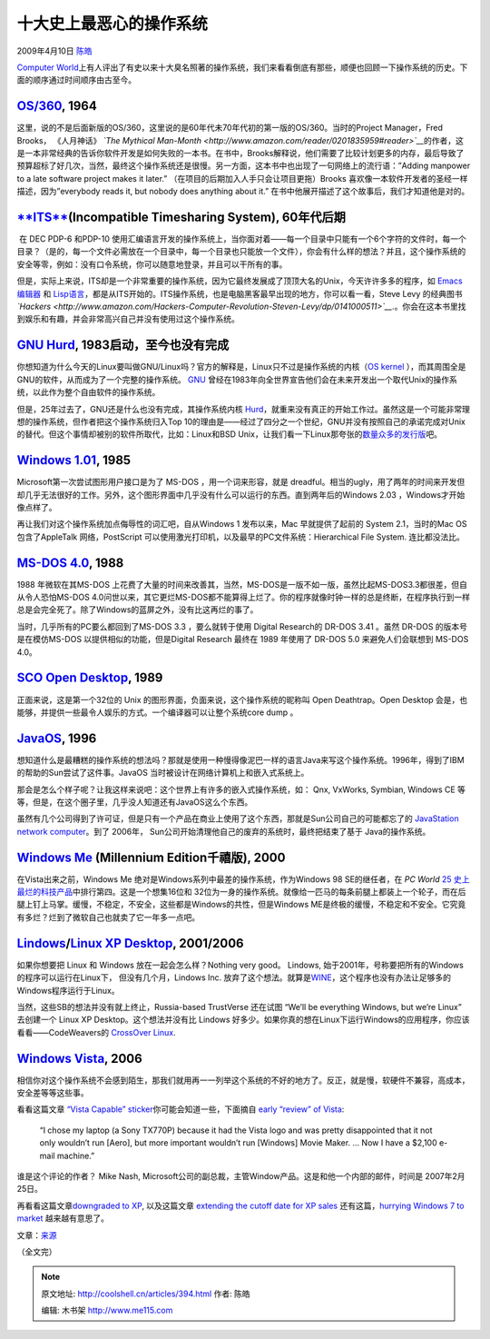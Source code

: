 .. _articles394:

十大史上最恶心的操作系统
========================

2009年4月10日 `陈皓 <http://coolshell.cn/articles/author/haoel>`__

`Computer
World <http://www.computerworld.com/>`__\ 上有人评出了有史以来十大臭名照著的操作系统，我们来看看倒底有那些，顺便也回顾一下操作系统的历史。下面的顺序通过时间顺序由古至今。

`OS/360 <http://www.britannica.com/EBchecked/topic/1461036/IBM-OS360>`__, 1964
^^^^^^^^^^^^^^^^^^^^^^^^^^^^^^^^^^^^^^^^^^^^^^^^^^^^^^^^^^^^^^^^^^^^^^^^^^^^^^

这里，说的不是后面新版的OS/360，这里说的是60年代未70年代初的第一版的OS/360。当时的Project
Manager，Fred Brooks， 《人月神话》 *`The Mythical
Man-Month <http://www.amazon.com/reader/0201835959#reader>`__*\ 的作者，这是一本非常经典的告诉你软件开发是如何失败的一本书。在书中，Brooks解释说，他们需要了比较计划更多的内存，最后导致了预算超标了好几次，当然，最终这个操作系统还是很慢。另一方面，这本书中也出现了一句网络上的流行语：”Adding
manpower to a late software project makes it later.”
（在项目的后期加入人手只会让项目更拖）Brooks
喜欢像一本软件开发者的圣经一样描述，因为”everybody reads it, but nobody
does anything about it.”
在书中他展开描述了这个故事后，我们才知道他是对的。

`**ITS** <http://en.wikipedia.org/wiki/Incompatible_Timesharing_System>`__\ (Incompatible Timesharing System), 60年代后期
^^^^^^^^^^^^^^^^^^^^^^^^^^^^^^^^^^^^^^^^^^^^^^^^^^^^^^^^^^^^^^^^^^^^^^^^^^^^^^^^^^^^^^^^^^^^^^^^^^^^^^^^^^^^^^^^^^^^^^^^^

 在 DEC PDP-6 和PDP-10
使用汇编语言开发的操作系统上，当你面对着——每一个目录中只能有一个6个字符的文件时，每一个目录？（是的，每一个文件必需放在一个目录中，每一个目录也只能放一个文件），你会有什么样的想法？并且，这个操作系统的安全等零，例如：没有口令系统，你可以随意地登录，并且可以干所有的事。

但是，实际上来说，ITS却是一个非常重要的操作系统，因为它最终发展成了顶顶大名的Unix，今天许许多多的程序，如
`Emacs 编辑器 <http://www.gnu.org/software/emacs/>`__ 和
`Lisp语言 <http://knowledgerush.com/kr/encyclopedia/Lisp_programming_language/>`__\ ，都是从ITS开始的。ITS操作系统，也是电脑黑客最早出现的地方，你可以看一看，Steve
Levy 的经典图书
*`Hackers <http://www.amazon.com/Hackers-Computer-Revolution-Steven-Levy/dp/0141000511>`__*.。你会在这本书里找到娱乐和有趣，并会非常高兴自己并没有使用过这个操作系统。

 

`GNU Hurd <http://www.gnu.org/>`__, 1983启动，至今也没有完成
^^^^^^^^^^^^^^^^^^^^^^^^^^^^^^^^^^^^^^^^^^^^^^^^^^^^^^^^^^^^

你想知道为什么今天的Linux要叫做GNU/Linux吗？官方的解释是，Linux只不过是操作系统的内核（\ `OS
kernel <http://www.webopedia.com/TERM/k/kernel.html>`__
），而其周围全是GNU的软件，从而成为了一个完整的操作系统。
`GNU <http://www.gnu.org/>`__
曾经在1983年向全世界宣告他们会在未来开发出一个取代Unix的操作系统，以此作为整个自由软件的操作系统。

但是，25年过去了，GNU还是什么也没有完成，其操作系统内核
`Hurd <http://www.gnu.org/software/hurd/hurd/what_is_the_gnu_hurd.html>`__\ ，就重来没有真正的开始工作过。虽然这是一个可能非常理想的操作系统，但作者把这个操作系统归入Top
10的理由是——经过了四分之一个世纪，GNU并没有按照自己的承诺完成对Unix的替代。但这个事情却被别的软件所取代，比如：Linux和BSD
Unix，让我们看一下Linux那夸张的\ `数量众多的发行版 <http://en.wikipedia.org/wiki/List_of_Linux_distributions>`__\ 吧。

`Windows 1.01 <http://en.wikipedia.org/wiki/Windows_1.0>`__, 1985
^^^^^^^^^^^^^^^^^^^^^^^^^^^^^^^^^^^^^^^^^^^^^^^^^^^^^^^^^^^^^^^^^

Microsoft第一次尝试图形用户接口是为了 MS-DOS ，用一个词来形容，就是
dreadful。相当的ugly，用了两年的时间来开发但却几乎无法很好的工作。另外，这个图形界面中几乎没有什么可以运行的东西。直到两年后的Windows
2.03 ，Windows才开始像点样了。

再让我们对这个操作系统加点侮辱性的词汇吧，自从Windows 1 发布以来，Mac
早就提供了起前的 System 2.1，当时的Mac OS 包含了AppleTalk
网络，PostScript 可以使用激光打印机，以及最早的PC文件系统：Hierarchical
File System. 连比都没法比。

`MS-DOS 4.0 <http://nukesoft.co.uk/msdos/dosversions.shtml>`__, 1988
^^^^^^^^^^^^^^^^^^^^^^^^^^^^^^^^^^^^^^^^^^^^^^^^^^^^^^^^^^^^^^^^^^^^

1988 年微软在其MS-DOS
上花费了大量的时间来改善其，当然，MS-DOS是一版不如一版，虽然比起MS-DOS3.3都很差，但自从令人恐怕MS-DOS
4.0问世以来，其它更烂MS-DOS都不能算得上烂了。你的程序就像时钟一样的总是终断，在程序执行到一样总是会完全死了。除了Windows的蓝屏之外，没有比这再烂的事了。

当时，几乎所有的PC要么都回到了MS-DOS 3.3 ，要么就转于使用 Digital
Research的 DR-DOS 3.41 。虽然 DR-DOS 的版本号是在模仿MS-DOS
以提供相似的功能，但是Digital Research 最终在 1989 年使用了 DR-DOS 5.0
来避免人们会联想到 MS-DOS 4.0。

`SCO Open Desktop <http://www.websters-dictionary-online.org/Op/Open+Desktop.html>`__, 1989
^^^^^^^^^^^^^^^^^^^^^^^^^^^^^^^^^^^^^^^^^^^^^^^^^^^^^^^^^^^^^^^^^^^^^^^^^^^^^^^^^^^^^^^^^^^

正面来说，这是第一个32位的 Unix
的图形界面，负面来说，这个操作系统的昵称叫 Open Deathtrap。Open Desktop
会是，也能够，并提供一些最令人娱乐的方式。一个编译器可以让整个系统core
dump 。

`JavaOS <http://www.operating-system.org/betriebssystem/_english/bs-javaos.htm>`__, 1996
^^^^^^^^^^^^^^^^^^^^^^^^^^^^^^^^^^^^^^^^^^^^^^^^^^^^^^^^^^^^^^^^^^^^^^^^^^^^^^^^^^^^^^^^

想知道什么是最糟糕的操作系统的想法吗？那就是使用一种慢得像泥巴一样的语言Java来写这个操作系统。1996年，得到了IBM的帮助的Sun尝试了这件事。JavaOS
当时被设计在网络计算机上和嵌入式系统上。

那会是怎么个样子呢？让我这样来说吧：这个世界上有许多的嵌入式操作系统，如：
Qnx, VxWorks, Symbian, Windows CE
等等，但是，在这个圈子里，几乎没人知道还有JavaOS这么个东西。

虽然有几个公司得到了许可证，但是只有一个产品在商业上使用了这个东西，那就是Sun公司自己的可能都忘了的
`JavaStation network
computer <http://docs.sun.com/app/docs/doc/805-5890-10/6j5ic0vpe?l=en&a=view>`__\ 。到了
2006年， Sun公司开始清理他自己的废弃的系统时，最终把结束了基于
Java的操作系统。

`Windows Me <http://en.wikipedia.org/wiki/Windows_Me>`__ (Millennium Edition千禧版), 2000
^^^^^^^^^^^^^^^^^^^^^^^^^^^^^^^^^^^^^^^^^^^^^^^^^^^^^^^^^^^^^^^^^^^^^^^^^^^^^^^^^^^^^^^^^

在Vista出来之前，Windows Me
绝对是Windows系列中最差的操作系统，作为Windows 98 SE的继任者，在 *PC
World* `25
史上最烂的科技产品 <http://www.pcworld.com/article/125772-2/the_25_worst_tech_products_of_all_time.html>`__\ 中排行第四。这是一个想集16位和
32位为一身的操作系统。就像给一匹马的每条前腿上都装上一个轮子，而在后腿上钉上马掌。缓慢，不稳定，不安全，这些都是Windows的共性，但是Windows
ME是终极的缓慢，不稳定和不安全。它究竟有多烂？烂到了微软自己也就卖了它一年多一点吧。

`Lindows <http://www.wired.com/software/coolapps/news/2001/10/47888>`__/`Linux XP Desktop <http://www.linux-xp.com/>`__, 2001/2006
^^^^^^^^^^^^^^^^^^^^^^^^^^^^^^^^^^^^^^^^^^^^^^^^^^^^^^^^^^^^^^^^^^^^^^^^^^^^^^^^^^^^^^^^^^^^^^^^^^^^^^^^^^^^^^^^^^^^^^^^^^^^^^^^^^

如果你想要把 Linux 和 Windows 放在一起会怎么样？Nothing very good。
Lindows, 始于2001年，号称要把所有的Windows的程序可以运行在Linux下，
但没有几个月，Lindows Inc.
放弃了这个想法。就算是\ `WINE <http://www.winehq.org/>`__\ ，这个程序也没有办法让足够多的Windows程序运行于Linux。

当然，这些SB的想法并没有就上终止，Russia-based TrustVerse 还在试图
“We’ll be everything Windows, but we’re Linux” 去创建一个 Linux XP
Desktop。这个想法并没有比 Lindows
好多少。如果你真的想在Linux下运行Windows的应用程序，你应该看看——CodeWeavers的
`CrossOver Linux <http://www.codeweavers.com/products/cxlinux/>`__.

`Windows Vista <http://www.microsoft.com/windows/windows-vista/discover/default.aspx>`__, 2006
^^^^^^^^^^^^^^^^^^^^^^^^^^^^^^^^^^^^^^^^^^^^^^^^^^^^^^^^^^^^^^^^^^^^^^^^^^^^^^^^^^^^^^^^^^^^^^

相信你对这个操作系统不会感到陌生，那我们就用再一一列举这个系统的不好的地方了。反正，就是慢，软硬件不兼容，高成本，安全差等等这些事。

看看这篇文章 \ `“Vista Capable”
sticker <http://blogs.computerworld.com/microsoft_caved_to_intel_in_vista_junk_pc_scheme>`__\ 你可能会知道一些，下面摘自
`early “review” of
Vista <http://www.computerworld.com/action/article.do?command=viewArticleBasic&articleId=9065538>`__:

    “I chose my laptop (a Sony TX770P) because it had the Vista logo and
    was pretty disappointed that it not only wouldn’t run [Aero], but
    more important wouldn’t run [Windows] Movie Maker. … Now I have a
    $2,100 e-mail machine.”

谁是这个评论的作者？ Mike Nash,
Microsoft公司的副总裁，主管Window产品。这是和他一个内部的邮件，时间是
2007年2月25日。

再看看这篇文章\ `downgraded to
XP <http://www.computerworld.com/action/article.do?command=viewArticleBasic&articleId=9112885>`__, 以及这篇文章
`extending the cutoff date for XP
sales <http://blogs.computerworld.com/xp_lives_for_a_price>`__
还有这篇，\ `hurrying Windows 7 to
market <http://blogs.computerworld.com/vista_r_i_p>`__ 越来越有意思了。

文章：\ `来源 <http://www.computerworld.com/action/article.do?command=viewArticleBasic&taxonomyName=Operating+Systems&articleId=9131178&taxonomyId=89&pageNumber=1>`__

（全文完）

.. |image6| image:: /coolshell/static/20140921230359895000.jpg

.. note::
    原文地址: http://coolshell.cn/articles/394.html 
    作者: 陈皓 

    编辑: 木书架 http://www.me115.com